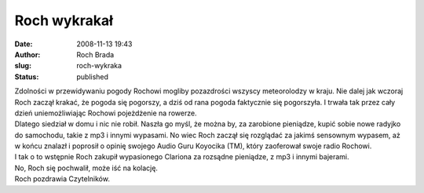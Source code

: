 Roch wykrakał
#############
:date: 2008-11-13 19:43
:author: Roch Brada
:slug: roch-wykraka
:status: published

| Zdolności w przewidywaniu pogody Rochowi mogliby pozazdrości wszyscy meteorolodzy w kraju. Nie dalej jak wczoraj Roch zaczął krakać, że pogoda się pogorszy, a dziś od rana pogoda faktycznie się pogorszyła. I trwała tak przez cały dzień uniemożliwiając Rochowi pojeżdżenie na rowerze.
| Dlatego siedział w domu i nic nie robił. Naszła go myśl, że można by, za zarobione pieniądze, kupić sobie nowe radyjko do samochodu, takie z mp3 i innymi wypasami. No wiec Roch zaczął się rozglądać za jakimś sensownym wypasem, aż w końcu znalazł i poprosił o opinię swojego Audio Guru Koyocika (TM), który zaoferował swoje radio Rochowi.
| I tak o to wstępnie Roch zakupił wypasionego Clariona za rozsądne pieniądze, z mp3 i innymi bajerami.
| No, Roch się pochwalił, może iść na kolację.
| Roch pozdrawia Czytelników.
